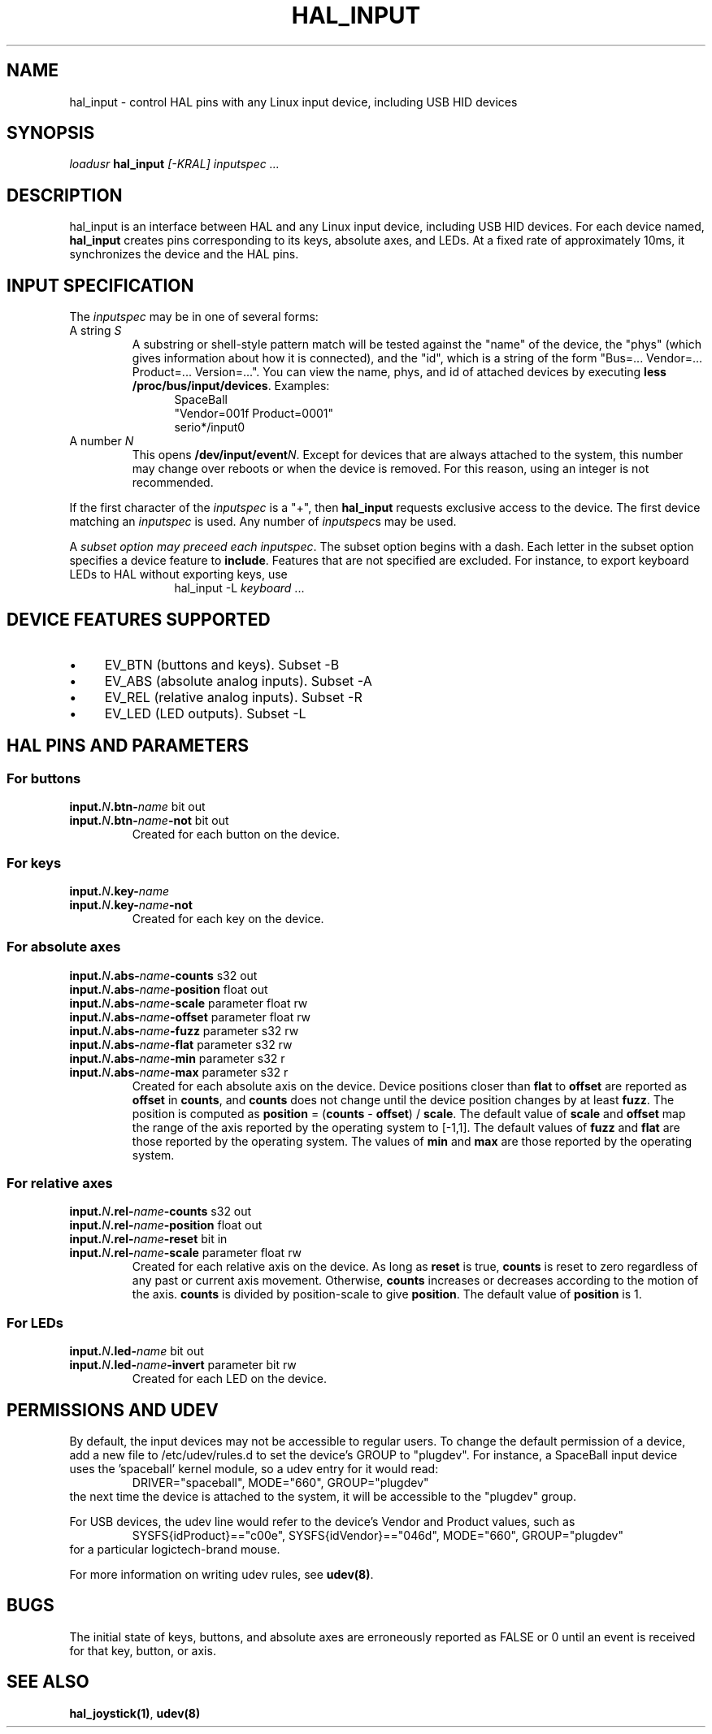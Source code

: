 .TH HAL_INPUT "1" "2007-02-25" "EMC Documentation" "HAL User's Manual"
.de TQ
.br
.ns
.TP \\$1
..
.SH NAME
hal_input \- control HAL pins with any Linux input device, including USB HID devices
.SH SYNOPSIS
\fIloadusr\fR \fBhal_input\fR \fI[-KRAL] inputspec ...\fR
.SH DESCRIPTION
hal_input is an interface between HAL and any Linux input device, including USB
HID devices.  For each device named, \fBhal_input\fR creates pins corresponding
to its keys, absolute axes, and LEDs.  At a fixed rate of approximately 10ms,
it synchronizes the device and the HAL pins.
.SH INPUT SPECIFICATION
The \fIinputspec\fR may be in one of several forms:
.TP
A string \fIS\fR
A substring or shell-style pattern match will be tested against the "name"
of the device, the "phys" (which gives information about how it is connected),
and the "id", which is a string of the form "Bus=... Vendor=... Product=...
Version=...".  You can view the name, phys, and id of attached devices by executing \fBless /proc/bus/input/devices\fR.  Examples:
.RS 12
.PD 0
SpaceBall
.PP
"Vendor=001f Product=0001"
.PP
serio*/input0
.RE
.PD
.TP  
A number \fIN\fR
This opens \fB/dev/input/event\fIN\fR.  Except for devices that are always
attached to the system, this number may change over reboots or when the device
is removed.  For this reason, using an integer is not recommended.
.PP
If the first character of the \fIinputspec\fR is a "+", then \fBhal_input\fR
requests exclusive access to the device.  The first device matching an
\fIinputspec\fR is used.  Any number of \fIinputspec\fRs may be used.
.PP
A \fIsubset option\fI may preceed each \fIinputspec\fR.  The subset option
begins with a dash.  Each letter in the subset option specifies a device
feature to \fBinclude\fR.  Features that are not specified are excluded.
For instance, to export keyboard LEDs to HAL without exporting keys, use
.RS 12
hal_input -L \fIkeyboard\fR ...
.RE

.SH DEVICE FEATURES SUPPORTED
.IP \(bu 4
EV_BTN (buttons and keys).  Subset -B
.IP \(bu 4
EV_ABS (absolute analog inputs).  Subset -A
.IP \(bu 4
EV_REL (relative analog inputs).  Subset -R
.IP \(bu 4
EV_LED (LED outputs).  Subset -L
.SH HAL PINS AND PARAMETERS
.SS For buttons
.TP
.B input.\fIN\fB.btn-\fIname\fR bit out
.TQ
.B input.\fIN\fB.btn-\fIname\fB-not\fR bit out
Created for each button on the device.
.SS For keys
.TP
.B input.\fIN\fB.key-\fIname\fB
.TQ
.B input.\fIN\fB.key-\fIname\fB-not
Created for each key on the device.
.SS For absolute axes
.TP
.B input.\fIN\fB.abs-\fIname\fB-counts\fR s32 out
.TQ
.B input.\fIN\fB.abs-\fIname\fB-position\fR float out
.TQ
.B input.\fIN\fB.abs-\fIname\fB-scale\fR parameter float rw
.TQ
.B input.\fIN\fB.abs-\fIname\fB-offset\fR parameter float rw
.TQ
.B input.\fIN\fB.abs-\fIname\fB-fuzz\fR parameter s32 rw
.TQ
.B input.\fIN\fB.abs-\fIname\fB-flat\fR parameter s32 rw
.TQ
.B input.\fIN\fB.abs-\fIname\fB-min\fR parameter s32 r
.TQ
.B input.\fIN\fB.abs-\fIname\fB-max\fR parameter s32 r
Created for each absolute axis on the device.  Device positions closer than
\fBflat\fR to \fBoffset\fR are reported as \fBoffset\fR in \fBcounts\fR, and
\fBcounts\fR does not change until the device position changes by at least
\fBfuzz\fR.  The position is computed as \fBposition\fR = (\fBcounts\fR -
\fBoffset\fR) / \fBscale\fR.  The default value of \fBscale\fR and \fBoffset\fR
map the range of the axis reported by the operating system to [-1,1].  The
default values of \fBfuzz\fR and \fBflat\fR are those reported by the operating
system.  The values of \fBmin\fR and \fBmax\fR are those reported by the
operating system.
.SS For relative axes
.TP
.B input.\fIN\fB.rel-\fIname\fB-counts\fR s32 out
.TQ
.B input.\fIN\fB.rel-\fIname\fB-position\fR float out
.TQ
.B input.\fIN\fB.rel-\fIname\fB-reset\fR bit in
.TQ
.B input.\fIN\fB.rel-\fIname\fB-scale\fR parameter float rw
Created for each relative axis on the device.  As long as \fBreset\fR is true,
\fBcounts\fR is reset to zero regardless of any past or current axis movement.
Otherwise, \fBcounts\fR increases or decreases according to the motion of the
axis.  \fBcounts\fR is divided by \fRposition-scale\fR to give \fBposition\fR.
The default value of \fBposition\fR is 1.
.SS For LEDs
.TP
.B input.\fIN\fB.led-\fIname\fR bit out
.TQ
.B input.\fIN\fB.led-\fIname\fB-invert\fR parameter bit rw
Created for each LED on the device.
.SH PERMISSIONS AND UDEV
By default, the input devices may not be accessible to regular users.  To change
the default permission of a device, add a new file to /etc/udev/rules.d to
set the device's GROUP to "plugdev".  For instance, a SpaceBall input device
uses the 'spaceball' kernel module, so a udev entry for it would read:
.RS
DRIVER="spaceball", MODE="660", GROUP="plugdev"
.RE
the next time the device is attached to the system, it will be accessible
to the "plugdev" group.

For USB devices, the udev line would refer to the device's Vendor and Product
values, such as 
.RS
SYSFS{idProduct}=="c00e", SYSFS{idVendor}=="046d", MODE="660", GROUP="plugdev"
.RE
for a particular logictech-brand mouse.

For more information on writing udev rules, see \fBudev(8)\fR.
.SH BUGS
The initial state of keys, buttons, and absolute axes are erroneously reported
as FALSE or 0 until an event is received for that key, button, or axis.
.SH SEE ALSO
\fBhal_joystick(1)\fR, \fBudev(8)\fR
